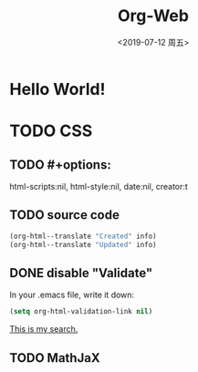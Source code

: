 # -*- coding: utf-8 -*-

#+options: html-link-use-abs-url:nil html-postamble:auto
#+options: html-preamble:t html-scripts:nil html-style:nil
#+options: html5-fancy:nil tex:t
#+html_doctype: xhtml-strict
#+html_container: div
#+description:
#+keywords:
#+html_link_home:
#+html_link_up:
#+html_mathjax:
#+html_head: <link rel="stylesheet" type="text/css" href="../../../../../style/Raspberry_Pi/css/htmlize.css"/>
#+html_head_extra:
#+subtitle:
#+infojs_opt:
#+creator: <a href="https://www.gnu.org/software/emacs/">Emacs</a> 26.2 (<a href="https://orgmode.org">Org</a> mode 9.2.4)
#+latex_header:

#+options: ':nil *:t -:t ::t <:t H:3 \n:nil ^:t arch:headline
#+options: author:t broken-links:nil c:nil creator:t
#+options: d:(not "LOGBOOK") date:nil e:t email:nil f:t inline:t num:t
#+options: p:nil pri:nil prop:nil stat:t tags:t tasks:t tex:t
#+options: timestamp:t title:t toc:nil todo:t |:t
#+title: Org-Web
#+date: <2019-07-12 周五>
#+author:
#+email: Mr.NLP@BOJACK
#+language: en
#+select_tags: export
#+exclude_tags: noexport
#+creator: Emacs 26.2 (Org mode 9.2.4)

* Hello World!

* TODO CSS

** TODO #+options: 
   html-scripts:nil, html-style:nil, date:nil, creator:t
   #+title:

** TODO source code

#+begin_src emacs-lisp
  (org-html--translate "Created" info)
  (org-html--translate "Updated" info)
#+end_src

** DONE disable "Validate"

In your .emacs file, write it down:

#+begin_src emacs-lisp
  (setq org-html-validation-link nil)
#+end_src

[[https://stackoverflow.com/questions/15134911/in-org-mode-how-do-i-remove-the-validate-xhtml-1-0-message-from-html-export][This is my search.]]

** TODO MathJaX

